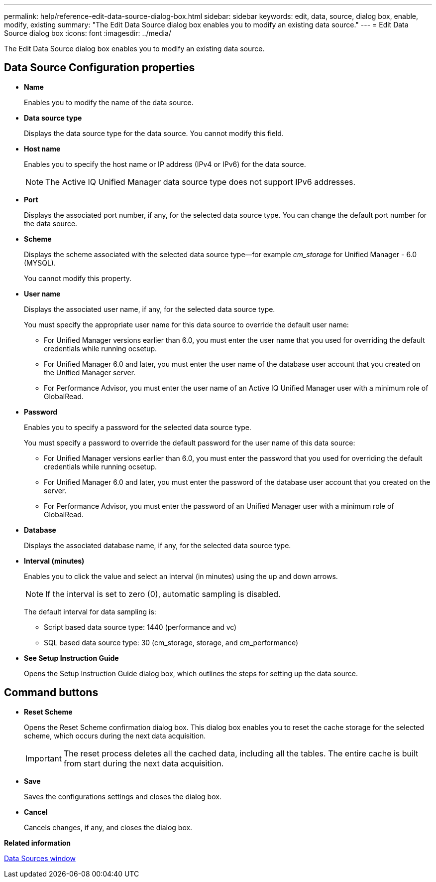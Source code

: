 ---
permalink: help/reference-edit-data-source-dialog-box.html
sidebar: sidebar
keywords: edit, data, source, dialog box, enable, modify, existing
summary: "The Edit Data Source dialog box enables you to modify an existing data source."
---
= Edit Data Source dialog box
:icons: font
:imagesdir: ../media/

[.lead]
The Edit Data Source dialog box enables you to modify an existing data source.

== Data Source Configuration properties

* *Name*
+
Enables you to modify the name of the data source.

* *Data source type*
+
Displays the data source type for the data source. You cannot modify this field.

* *Host name*
+
Enables you to specify the host name or IP address (IPv4 or IPv6) for the data source.
+
NOTE: The Active IQ Unified Manager data source type does not support IPv6 addresses.

* *Port*
+
Displays the associated port number, if any, for the selected data source type. You can change the default port number for the data source.

* *Scheme*
+
Displays the scheme associated with the selected data source type--for example _cm_storage_ for Unified Manager - 6.0 (MYSQL).
+
You cannot modify this property.

* *User name*
+
Displays the associated user name, if any, for the selected data source type.
+
You must specify the appropriate user name for this data source to override the default user name:

 ** For Unified Manager versions earlier than 6.0, you must enter the user name that you used for overriding the default credentials while running ocsetup.
 ** For Unified Manager 6.0 and later, you must enter the user name of the database user account that you created on the Unified Manager server.
 ** For Performance Advisor, you must enter the user name of an Active IQ Unified Manager user with a minimum role of GlobalRead.

* *Password*
+
Enables you to specify a password for the selected data source type.
+
You must specify a password to override the default password for the user name of this data source:

 ** For Unified Manager versions earlier than 6.0, you must enter the password that you used for overriding the default credentials while running ocsetup.
 ** For Unified Manager 6.0 and later, you must enter the password of the database user account that you created on the server.
 ** For Performance Advisor, you must enter the password of an Unified Manager user with a minimum role of GlobalRead.

* *Database*
+
Displays the associated database name, if any, for the selected data source type.

* *Interval (minutes)*
+
Enables you to click the value and select an interval (in minutes) using the up and down arrows.
+
NOTE: If the interval is set to zero (0), automatic sampling is disabled.
+
The default interval for data sampling is:

 ** Script based data source type: 1440 (performance and vc)
 ** SQL based data source type: 30 (cm_storage, storage, and cm_performance)

* *See Setup Instruction Guide*
+
Opens the Setup Instruction Guide dialog box, which outlines the steps for setting up the data source.

== Command buttons

* *Reset Scheme*
+
Opens the Reset Scheme confirmation dialog box. This dialog box enables you to reset the cache storage for the selected scheme, which occurs during the next data acquisition.
+
IMPORTANT: The reset process deletes all the cached data, including all the tables. The entire cache is built from start during the next data acquisition.

* *Save*
+
Saves the configurations settings and closes the dialog box.

* *Cancel*
+
Cancels changes, if any, and closes the dialog box.

*Related information*

xref:reference-data-sources-window.adoc[Data Sources window]
